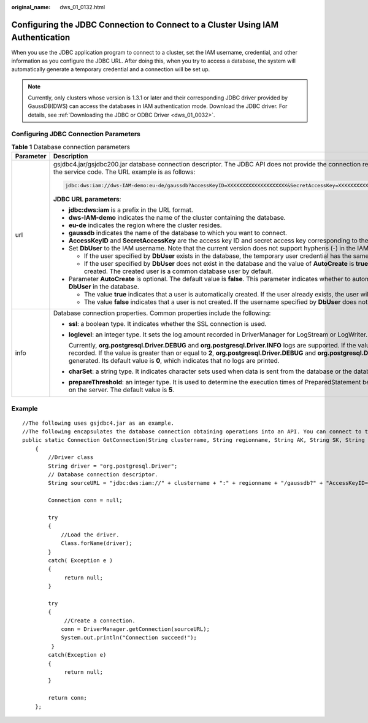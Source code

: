 :original_name: dws_01_0132.html

.. _dws_01_0132:

Configuring the JDBC Connection to Connect to a Cluster Using IAM Authentication
================================================================================

When you use the JDBC application program to connect to a cluster, set the IAM username, credential, and other information as you configure the JDBC URL. After doing this, when you try to access a database, the system will automatically generate a temporary credential and a connection will be set up.

.. note::

   Currently, only clusters whose version is 1.3.1 or later and their corresponding JDBC driver provided by GaussDB(DWS) can access the databases in IAM authentication mode. Download the JDBC driver. For details, see :ref:`Downloading the JDBC or ODBC Driver <dws_01_0032>`.

Configuring JDBC Connection Parameters
--------------------------------------

.. table:: **Table 1** Database connection parameters

   +-----------------------------------+---------------------------------------------------------------------------------------------------------------------------------------------------------------------------------------------------------------------------------------------------------------------------------------------------------------------------------------------------------------------------------------------------------------------------------------------------------+
   | Parameter                         | Description                                                                                                                                                                                                                                                                                                                                                                                                                                             |
   +===================================+=========================================================================================================================================================================================================================================================================================================================================================================================================================================================+
   | url                               | gsjdbc4.jar/gsjdbc200.jar database connection descriptor. The JDBC API does not provide the connection retry capability. You need to implement the retry processing in the service code. The URL example is as follows:                                                                                                                                                                                                                                 |
   |                                   |                                                                                                                                                                                                                                                                                                                                                                                                                                                         |
   |                                   | .. code-block::                                                                                                                                                                                                                                                                                                                                                                                                                                         |
   |                                   |                                                                                                                                                                                                                                                                                                                                                                                                                                                         |
   |                                   |    jdbc:dws:iam://dws-IAM-demo:eu-de/gaussdb?AccessKeyID=XXXXXXXXXXXXXXXXXXXX&SecretAccessKey=XXXXXXXXXXXXXXXXXXXXXXXXXXXXXXXXXXXX&DbUser=user_test&AutoCreate=true                                                                                                                                                                                                                                                                                     |
   |                                   |                                                                                                                                                                                                                                                                                                                                                                                                                                                         |
   |                                   | **JDBC URL parameters**:                                                                                                                                                                                                                                                                                                                                                                                                                                |
   |                                   |                                                                                                                                                                                                                                                                                                                                                                                                                                                         |
   |                                   | -  **jdbc:dws:iam** is a prefix in the URL format.                                                                                                                                                                                                                                                                                                                                                                                                      |
   |                                   | -  **dws-IAM-demo** indicates the name of the cluster containing the database.                                                                                                                                                                                                                                                                                                                                                                          |
   |                                   | -  **eu-de** indicates the region where the cluster resides.                                                                                                                                                                                                                                                                                                                                                                                            |
   |                                   | -  **gaussdb** indicates the name of the database to which you want to connect.                                                                                                                                                                                                                                                                                                                                                                         |
   |                                   | -  **AccessKeyID** and **SecretAccessKey** are the access key ID and secret access key corresponding to the IAM user specified by **DbUser**.                                                                                                                                                                                                                                                                                                           |
   |                                   | -  Set **DbUser** to the IAM username. Note that the current version does not support hyphens (-) in the IAM username.                                                                                                                                                                                                                                                                                                                                  |
   |                                   |                                                                                                                                                                                                                                                                                                                                                                                                                                                         |
   |                                   |    -  If the user specified by **DbUser** exists in the database, the temporary user credential has the same permissions as the existing user.                                                                                                                                                                                                                                                                                                          |
   |                                   |    -  If the user specified by **DbUser** does not exist in the database and the value of **AutoCreate** is **true**, a new user named by the value of **DbUser** is automatically created. The created user is a common database user by default.                                                                                                                                                                                                      |
   |                                   |                                                                                                                                                                                                                                                                                                                                                                                                                                                         |
   |                                   | -  Parameter **AutoCreate** is optional. The default value is **false**. This parameter indicates whether to automatically create a database user named by the value of **DbUser** in the database.                                                                                                                                                                                                                                                     |
   |                                   |                                                                                                                                                                                                                                                                                                                                                                                                                                                         |
   |                                   |    -  The value **true** indicates that a user is automatically created. If the user already exists, the user will not be created again.                                                                                                                                                                                                                                                                                                                |
   |                                   |    -  The value **false** indicates that a user is not created. If the username specified by **DbUser** does not exist in the database, an error is returned.                                                                                                                                                                                                                                                                                           |
   +-----------------------------------+---------------------------------------------------------------------------------------------------------------------------------------------------------------------------------------------------------------------------------------------------------------------------------------------------------------------------------------------------------------------------------------------------------------------------------------------------------+
   | info                              | Database connection properties. Common properties include the following:                                                                                                                                                                                                                                                                                                                                                                                |
   |                                   |                                                                                                                                                                                                                                                                                                                                                                                                                                                         |
   |                                   | -  **ssl**: a boolean type. It indicates whether the SSL connection is used.                                                                                                                                                                                                                                                                                                                                                                            |
   |                                   |                                                                                                                                                                                                                                                                                                                                                                                                                                                         |
   |                                   | -  **loglevel**: an integer type. It sets the log amount recorded in DriverManager for LogStream or LogWriter.                                                                                                                                                                                                                                                                                                                                          |
   |                                   |                                                                                                                                                                                                                                                                                                                                                                                                                                                         |
   |                                   |    Currently, **org.postgresql.Driver.DEBUG** and **org.postgresql.Driver.INFO** logs are supported. If the value is **1**, only **org.postgresql.Driver.INFO** (little information) is recorded. If the value is greater than or equal to **2**, **org.postgresql.Driver.DEBUG** and **org.postgresql.Driver.INFO** logs are printed, and detailed log information is generated. Its default value is **0**, which indicates that no logs are printed. |
   |                                   |                                                                                                                                                                                                                                                                                                                                                                                                                                                         |
   |                                   | -  **charSet**: a string type. It indicates character sets used when data is sent from the database or the database receives data.                                                                                                                                                                                                                                                                                                                      |
   |                                   |                                                                                                                                                                                                                                                                                                                                                                                                                                                         |
   |                                   | -  **prepareThreshold**: an integer type. It is used to determine the execution times of PreparedStatement before the information is converted into prepared statements on the server. The default value is **5**.                                                                                                                                                                                                                                      |
   +-----------------------------------+---------------------------------------------------------------------------------------------------------------------------------------------------------------------------------------------------------------------------------------------------------------------------------------------------------------------------------------------------------------------------------------------------------------------------------------------------------+

Example
-------

::

   //The following uses gsjdbc4.jar as an example.
   //The following encapsulates the database connection obtaining operations into an API. You can connect to the database by specifying the region where the cluster is located, cluster name, access key ID, secret access key, and the corresponding IAM username.
   public static Connection GetConnection(String clustername, String regionname, String AK, String SK, String username)
       {
           //Driver class
           String driver = "org.postgresql.Driver";
           // Database connection descriptor.
           String sourceURL = "jdbc:dws:iam://" + clustername + ":" + regionname + "/gaussdb?" + "AccessKeyID=" + AK + "&SecretAccessKey=" + SK + "&DbUser=" + username + "&autoCreate=true";

           Connection conn = null;

           try
           {
               //Load the driver.
               Class.forName(driver);
           }
           catch( Exception e )
           {
                return null;
           }

           try
           {
                //Create a connection.
               conn = DriverManager.getConnection(sourceURL);
               System.out.println("Connection succeed!");
            }
           catch(Exception e)
           {
                return null;
           }

           return conn;
       };
